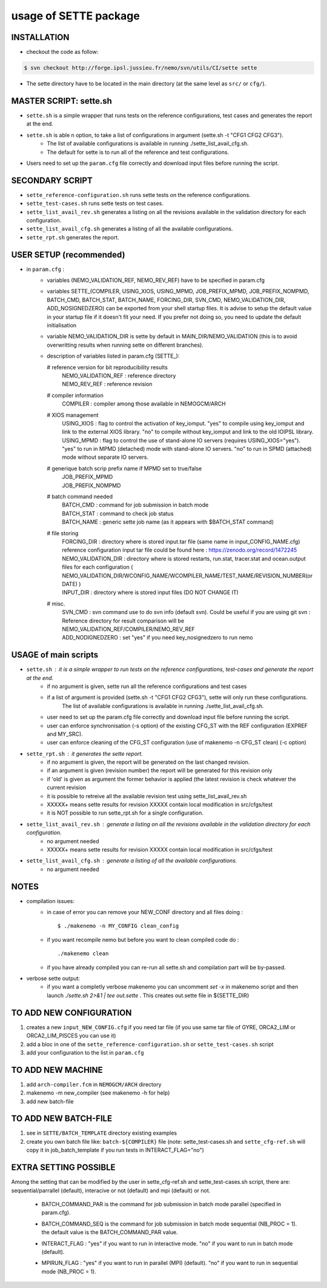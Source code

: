 ======================
usage of SETTE package
======================

INSTALLATION
============
* checkout the code as follow:
.. code-block:: console

        $ svn checkout http://forge.ipsl.jussieu.fr/nemo/svn/utils/CI/sette sette

* The sette directory have to be located in the main directory (at the same level as ``src/`` or ``cfg/``).

MASTER SCRIPT: sette.sh 
=======================
* ``sette.sh`` is a simple wrapper that runs tests on the reference configurations, test cases and generates the report at the end.
* ``sette.sh`` is able n option, to take a list of configurations in argument (sette.sh -t "CFG1 CFG2 CFG3"). 
       - The list of available configurations is available in running ./sette_list_avail_cfg.sh.
       - The default for sette is to run all of the reference and test configurations.
* Users need to set up the ``param.cfg`` file correctly and download input files before running the script.

SECONDARY SCRIPT
================
* ``sette_reference-configuration.sh`` runs sette tests on the reference configurations.
* ``sette_test-cases.sh``              runs sette tests on test cases.
* ``sette_list_avail_rev.sh``          generates a listing on all the revisions available in the validation directory for each configuration. 
* ``sette_list_avail_cfg.sh``          generates a listing of all the available configurations.
* ``sette_rpt.sh``                     generates the report.

USER SETUP (recommended)
========================
* in ``param.cfg`` :
      - variables (NEMO_VALIDATION_REF, NEMO_REV_REF) have to be specified in param.cfg
      - variables SETTE_(COMPILER, USING_XIOS, USING_MPMD, JOB_PREFIX_MPMD, JOB_PREFIX_NOMPMD, BATCH_CMD, BATCH_STAT, BATCH_NAME, FORCING_DIR, SVN_CMD, NEMO_VALIDATION_DIR, ADD_NOSIGNEDZERO)
        can be exported from your shell startup files. It is advise to setup the default value in your startup file if it doesn't fit your need.
        If you prefer not doing so, you need to update the default initialisation
      - variable NEMO_VALIDATION_DIR is sette by default in MAIN_DIR/NEMO_VALIDATION (this is to avoid overwritting results when running sette on different branches).
      - description of variables listed in param.cfg (SETTE_):
                
        # reference version for bit reproducibility results
          |  NEMO_VALIDATION_REF : reference directory
          |  NEMO_REV_REF        : reference revision
                
        # compiler information
          |  COMPILER            : compiler among those available in NEMOGCM/ARCH
                
        # XIOS management
          |  USING_XIOS        : flag to control the activation of key_iomput. 
                                "yes" to compile using key_iomput and link to the external XIOS library.
                                "no"  to compile without key_iomput and link to the old IOIPSL library.
          |  USING_MPMD        : flag to control the use of stand-alone IO servers 
                                (requires USING_XIOS="yes").
                                "yes" to run in MPMD (detached) mode with stand-alone IO servers.
                                "no"  to run in SPMD (attached) mode without separate IO servers. 
        # generique batch scrip prefix name if MPMD set to true/false
           | JOB_PREFIX_MPMD
           | JOB_PREFIX_NOMPMD
                
        # batch command needed
           | BATCH_CMD           : command for job submission in batch mode
           | BATCH_STAT          : command to check job status
           | BATCH_NAME          : generic sette job name (as it appears with $BATCH_STAT command)
                
        # file storing
           | FORCING_DIR         : directory where is stored input.tar file (same name in input_CONFIG_NAME.cfg)
                                   reference configuration input tar file could be found here : https://zenodo.org/record/1472245
           | NEMO_VALIDATION_DIR : directory where is stored restarts, run.stat, tracer.stat and ocean.output files for each configuration
                                   ( NEMO_VALIDATION_DIR/WCONFIG_NAME/WCOMPILER_NAME/TEST_NAME/REVISION_NUMBER(or DATE) )
           | INPUT_DIR           : directory where is stored input files (DO NOT CHANGE IT)
                
        # misc.
           | SVN_CMD             : svn command use to do svn info (default svn). Could be useful if you are using git svn
                                 : Reference directory for result comparison will be NEMO_VALIDATION_REF/COMPILER/NEMO_REV_REF
           | ADD_NODIGNEDZERO    : set "yes" if you need key_nosignedzero to run nemo

USAGE of main scripts
=====================
* ``sette.sh``                : it is a simple wrapper to run tests on the reference configurations, test-cases and generate the report at the end.
          - if no argument is given, sette run all the reference configurations and test cases 
          - if a list of argument is provided (sette.sh -t "CFG1 CFG2 CFG3"), sette will only run these configurations. 
             The list of available configurations is available in running ./sette_list_avail_cfg.sh.
          - user need to set up the param.cfg file correctly and download input file before running the script.
          - user can enforce synchronisation (-s option) of the existing CFG_ST with the REF configuration (EXPREF and MY_SRC). 
          - user can enforce cleaning of the CFG_ST configuration (use of makenemo -n CFG_ST clean) (-c option)
* ``sette_rpt.sh``            : it generates the sette report.
          - if no argument is given, the report will be generated on the last changed revision.
          - if an argument is given (revision number) the report will be generated for this revision only
          - if 'old' is given as argument the former behavior is applied (the latest revision is check whatever the current revision
          - it is possible to retreive all the available revision test using sette_list_avail_rev.sh
          - XXXXX+ means sette results for revision XXXXX contain local modification in src/cfgs/test
          - it is NOT possible to run sette_rpt.sh for a single configuration.
* ``sette_list_avail_rev.sh`` : generate a listing on all the revisions available in the validation directory for each configuration.
          - no argument needed
          - XXXXX+ means sette results for revision XXXXX contain local modification in src/cfgs/test
* ``sette_list_avail_cfg.sh`` : generate a listing of all the available configurations.
          - no argument needed

NOTES
=====
* compilation issues:
   - in case of error you can remove your NEW_CONF directory and all files doing :

     ::

     $ ./makenemo -n MY_CONFIG clean_config

   - if you want recompile nemo but before you want to clean compiled code do :

     ::

     ./makenemo clean

   - if you have already compiled you can re-run all sette.sh and compilation part will be by-passed.

* verbose sette output:
   - if you want a completly verbose makenemo you can uncomment `set -x` in makenemo script
     and then launch `./sette.sh 2>&1 | tee out.sette` . This creates out.sette file in ${SETTE_DIR}

TO ADD NEW CONFIGURATION
=========================
1. creates a new ``input_NEW_CONFIG.cfg`` if you need tar file (if you use same tar file of GYRE, ORCA2_LIM or ORCA2_LIM_PISCES you can use it)
2. add a bloc in one of the ``sette_reference-configuration.sh`` or ``sette_test-cases.sh`` script 
3. add your configuration to the list in ``param.cfg``

TO ADD NEW MACHINE
===================
1. add ``arch-compiler.fcm`` in ``NEMOGCM/ARCH`` directory
2. makenemo -m new_compiler  (see makenemo -h for help)
3. add new batch-file

TO ADD NEW BATCH-FILE
======================
1. see in ``SETTE/BATCH_TEMPLATE`` directory existing examples
2. create you own batch file like: ``batch-${COMPILER}`` file
   (note: sette_test-cases.sh and ``sette_cfg-ref.sh`` will copy it in job_batch_template if you run tests in INTERACT_FLAG="no")

EXTRA SETTING POSSIBLE
======================
Among the setting that can be modified by the user in sette_cfg-ref.sh and sette_test-cases.sh script,
there are: sequential/parrallel (default), interacive or not (default) and mpi (default) or not.
  - | BATCH_COMMAND_PAR is the command for job submission in batch mode parallel (specified in param.cfg).
  - | BATCH_COMMAND_SEQ is the command for job submission in batch mode sequential (NB_PROC = 1).
                     the default value is the BATCH_COMMAND_PAR value.
  - | INTERACT_FLAG : "yes" if you want to run in interactive mode.
                    "no"  if you want to run in batch mode (default).     
  - | MPIRUN_FLAG   : "yes" if you want to run in parallel (MPI) (default).
                    "no"  if you want to run in sequential mode (NB_PROC = 1).
